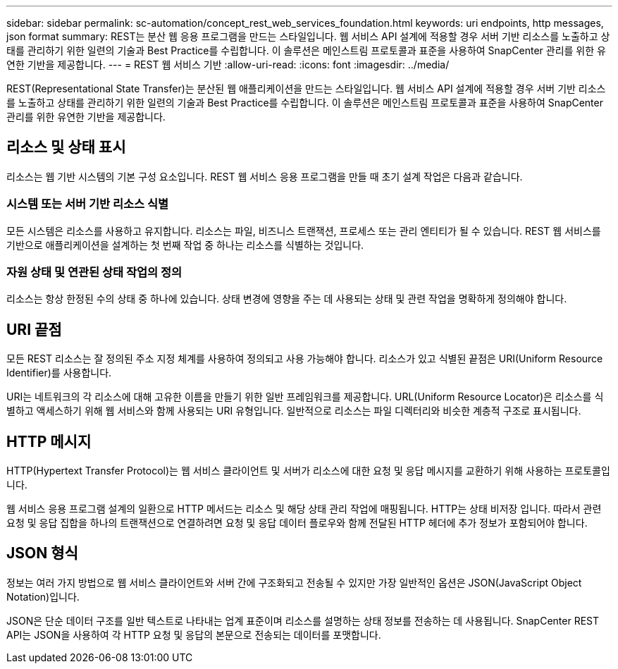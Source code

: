 ---
sidebar: sidebar 
permalink: sc-automation/concept_rest_web_services_foundation.html 
keywords: uri endpoints, http messages, json format 
summary: REST는 분산 웹 응용 프로그램을 만드는 스타일입니다. 웹 서비스 API 설계에 적용할 경우 서버 기반 리소스를 노출하고 상태를 관리하기 위한 일련의 기술과 Best Practice를 수립합니다. 이 솔루션은 메인스트림 프로토콜과 표준을 사용하여 SnapCenter 관리를 위한 유연한 기반을 제공합니다. 
---
= REST 웹 서비스 기반
:allow-uri-read: 
:icons: font
:imagesdir: ../media/


[role="lead"]
REST(Representational State Transfer)는 분산된 웹 애플리케이션을 만드는 스타일입니다. 웹 서비스 API 설계에 적용할 경우 서버 기반 리소스를 노출하고 상태를 관리하기 위한 일련의 기술과 Best Practice를 수립합니다. 이 솔루션은 메인스트림 프로토콜과 표준을 사용하여 SnapCenter 관리를 위한 유연한 기반을 제공합니다.



== 리소스 및 상태 표시

리소스는 웹 기반 시스템의 기본 구성 요소입니다. REST 웹 서비스 응용 프로그램을 만들 때 초기 설계 작업은 다음과 같습니다.



=== 시스템 또는 서버 기반 리소스 식별

모든 시스템은 리소스를 사용하고 유지합니다. 리소스는 파일, 비즈니스 트랜잭션, 프로세스 또는 관리 엔티티가 될 수 있습니다. REST 웹 서비스를 기반으로 애플리케이션을 설계하는 첫 번째 작업 중 하나는 리소스를 식별하는 것입니다.



=== 자원 상태 및 연관된 상태 작업의 정의

리소스는 항상 한정된 수의 상태 중 하나에 있습니다. 상태 변경에 영향을 주는 데 사용되는 상태 및 관련 작업을 명확하게 정의해야 합니다.



== URI 끝점

모든 REST 리소스는 잘 정의된 주소 지정 체계를 사용하여 정의되고 사용 가능해야 합니다.  리소스가 있고 식별된 끝점은 URI(Uniform Resource Identifier)를 사용합니다.

URI는 네트워크의 각 리소스에 대해 고유한 이름을 만들기 위한 일반 프레임워크를 제공합니다. URL(Uniform Resource Locator)은 리소스를 식별하고 액세스하기 위해 웹 서비스와 함께 사용되는 URI 유형입니다. 일반적으로 리소스는 파일 디렉터리와 비슷한 계층적 구조로 표시됩니다.



== HTTP 메시지

HTTP(Hypertext Transfer Protocol)는 웹 서비스 클라이언트 및 서버가 리소스에 대한 요청 및 응답 메시지를 교환하기 위해 사용하는 프로토콜입니다.

웹 서비스 응용 프로그램 설계의 일환으로 HTTP 메서드는 리소스 및 해당 상태 관리 작업에 매핑됩니다. HTTP는 상태 비저장 입니다. 따라서 관련 요청 및 응답 집합을 하나의 트랜잭션으로 연결하려면 요청 및 응답 데이터 플로우와 함께 전달된 HTTP 헤더에 추가 정보가 포함되어야 합니다.



== JSON 형식

정보는 여러 가지 방법으로 웹 서비스 클라이언트와 서버 간에 구조화되고 전송될 수 있지만 가장 일반적인 옵션은 JSON(JavaScript Object Notation)입니다.

JSON은 단순 데이터 구조를 일반 텍스트로 나타내는 업계 표준이며 리소스를 설명하는 상태 정보를 전송하는 데 사용됩니다. SnapCenter REST API는 JSON을 사용하여 각 HTTP 요청 및 응답의 본문으로 전송되는 데이터를 포맷합니다.
